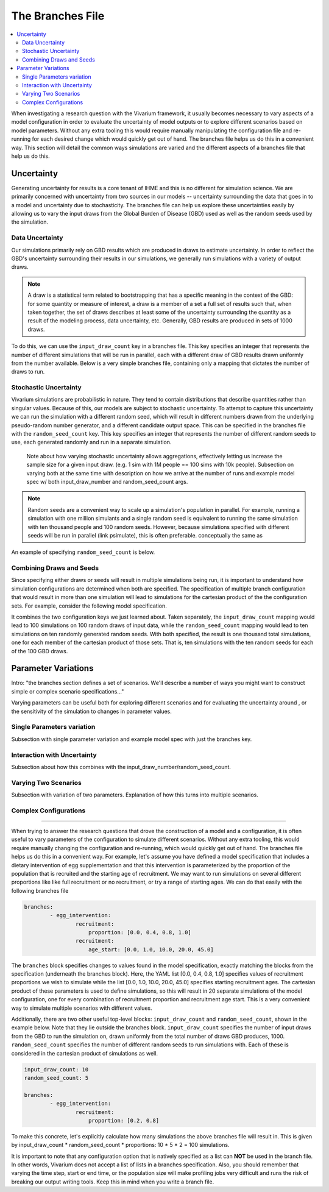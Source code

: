 =================
The Branches File
=================

.. contents::
    :depth: 2
    :local:
    :backlinks: none

When investigating a research question with the Vivarium framework, it usually becomes necessary to vary aspects of a model configuration in order to
evaluate the uncertainty of model outputs or to explore different scenarios based on model parameters. Without any extra tooling this would require
manually manipulating the configuration file and re-running for each desired change which would quickly get out of hand. The branches file helps us do
this in a convenient way. This section will detail the common ways simulations are varied and the different aspects of a branches file that help us do this.

Uncertainty
-----------

Generating uncertainty for results is a core tenant of IHME and this is no different for simulation science. We are primarily concerned with uncertainty
from two sources in our models -- uncertainty surrounding the data that goes in to a model and uncertainty due to stochasticity. The branches file can help
us explore these uncertainties easily by allowing us to vary the input draws from the Global Burden of Disease (GBD) used as well as the random seeds
used by the simulation.

Data Uncertainty
^^^^^^^^^^^^^^^^
Our simulations primarily rely on GBD results which are produced in draws to estimate uncertainty. In order to reflect the GBD's uncertainty surrounding their
results in our simulations, we generally run simulations with a variety of output draws.

.. note::
    A draw is a statistical term related to bootstrapping that has a specific meaning in the context of the GBD: for some quantity or measure of interest, a
    draw is a member of a set a full set of results such that, when taken together, the set of draws describes at least some of the uncertainty surrounding
    the quantity as a result of the modeling process, data uncertainty, etc. Generally, GBD results are produced in sets of 1000 draws.

To do this, we can use the ``input_draw_count`` key in a branches file. This key specifies an integer that represents the number of different simulations that
will be run in parallel, each with a different draw of GBD results drawn uniformly from the number available. Below is a very simple branches file, containing
only a mapping that dictates the number of draws to run.

.. code-block:: yaml
    input_draw_count: 10

Stochastic Uncertainty
^^^^^^^^^^^^^^^^^^^^^^
Vivarium simulations are probabilistic in nature. They tend to contain distributions that describe quantities rather than singular values. Because of this,
our models are subject to stochastic uncertainty. To attempt to capture this uncertainty we can run the simulation with a different random seed, which will
result in different numbers drawn from the underlying pseudo-random number generator, and a different candidate output space. This can be specified in the
branches file with the ``random_seed_count`` key. This key specifies an integer that represents the number of different random seeds to use, each generated
randomly and run in a separate simulation.

    Note about how varying stochastic uncertainty allows aggregations, effectively letting us increase
    the sample size for a given input draw. (e.g. 1 sim with 1M people == 100 sims with 10k people).
    Subsection on varying both at the same time with description on how we arrive at the number of runs and example
    model spec w/ both input_draw_number and random_seed_count args.

.. note::
    Random seeds are a convenient way to scale up a simulation's population in parallel. For example, running a simulation with one million simulants and a
    single random seed is equivalent to running the same simulation with ten thousand people and 100 random seeds. However, because simulations specified
    with different seeds will be run in parallel (link psimulate), this is often preferable.
    conceptually the same as

An example of specifying ``random_seed_count`` is below.

.. code-block:: yaml
    random_seed_count: 100

Combining Draws and Seeds
^^^^^^^^^^^^^^^^^^^^^^^^^
Since specifying either draws or seeds will result in multiple simulations being run, it is important to understand how simulation configurations are determined
when both are specified. The specification of multiple branch configuration that would result in more than one simulation will lead to simulations for the
cartesian product of the the configuration sets. For example, consider the following model specification.

.. code-block:: yaml
    input_draw_count: 100
    random_seed_count: 10

It combines the two configuration keys we just learned about. Taken separately, the ``input_draw_count`` mapping would lead to 100 simulations on 100 random draws
of input data, while the ``random_seed_count`` mapping would lead to ten simulations on ten randomly generated random seeds. With both specified, the result is one
thousand total simulations, one for each member of the cartesian product of those sets. That is, ten simulations with the ten random seeds for each of the 100 GBD
draws.

Parameter Variations
--------------------

Intro: "the branches section defines a set of scenarios. We'll describe a number of ways you might want to construct
simple or complex scenario specifications..."

Varying parameters can be useful both for exploring different scenarios and for evaluating the uncertainty around , or the sensitivity of the simulation to changes
in parameter values.

Single Parameters variation
^^^^^^^^^^^^^^^^^^^^^^^^^^^
Subsection with single parameter variation and example model spec with just the branches key.

Interaction with Uncertainty
^^^^^^^^^^^^^^^^^^^^^^^^^^^^
Subsection about how this combines with the input_draw_number/random_seed_count.

Varying Two Scenarios
^^^^^^^^^^^^^^^^^^^^^
Subsection with variation of two parameters. Explanation of how this turns into multiple scenarios.

Complex Configurations
^^^^^^^^^^^^^^^^^^^^^^

########################################################################################################################

When trying to answer the research questions that drove the construction of a model and a configuration, it is often
useful to vary parameters of the configuration to simulate different scenarios.  Without any extra tooling, this would
require manually changing the configuration and re-running, which would quickly get out of hand. The branches file helps
us do this in a convenient way. For example, let's assume you have defined a model specification that includes a
dietary intervention of egg supplementation and that this intervention is parameterized by the proportion of the
population that is recruited and the starting age of recruitment. We may want to run simulations on several different
proportions like like full recruitment or no recruitment, or try a range of starting ages. We can do that easily with
the following branches file

.. code-block:: yaml

    branches:
            - egg_intervention:
                    recruitment:
                        proportion: [0.0, 0.4, 0.8, 1.0]
                    recruitment:
                        age_start: [0.0, 1.0, 10.0, 20.0, 45.0]

The ``branches`` block specifies changes to values found in the model specification, exactly matching the blocks from
the specification (underneath the branches block).  Here, the YAML list [0.0, 0.4, 0.8, 1.0] specifies values of
recruitment proportions we wish to simulate while the list [0.0, 1.0, 10.0, 20.0, 45.0] specifies starting recruitment
ages. The cartesian product of these parameters is used to define simulations, so this will result in 20 separate
simulations of the model configuration, one for every combination of recruitment proportion and recruitment age start.
This is a very convenient way to simulate multiple scenarios with different values.

Additionally, there are two other useful top-level blocks: ``input_draw_count`` and ``random_seed_count``, shown in the
example below. Note that they lie outside the branches block. ``input_draw_count`` specifies the number of input draws
from the GBD to run the simulation on, drawn uniformly from the total number of draws GBD produces, 1000.
``random_seed_count`` specifies the number of different random seeds to run simulations with. Each of these is
considered in the cartesian product of simulations as well.

.. code-block:: yaml

    input_draw_count: 10
    random_seed_count: 5

    branches:
            - egg_intervention:
                    recruitment:
                        proportion: [0.2, 0.8]

To make this concrete, let's explicitly calculate how many simulations the above branches file will result in. This is
given by input_draw_count * random_seed_count * proportions: 10 * 5 * 2 = 100 simulations.

It is important to note that any configuration option that is natively specified as a list can **NOT**
be used in the branch file.  In other words, Vivarium does not accept a list of lists in a branches specification. Also,
you should remember that varying the time step, start or end time, or the population size will make profiling jobs very
difficult and runs the risk of breaking our output writing tools. Keep this in mind when you write a branch file.
